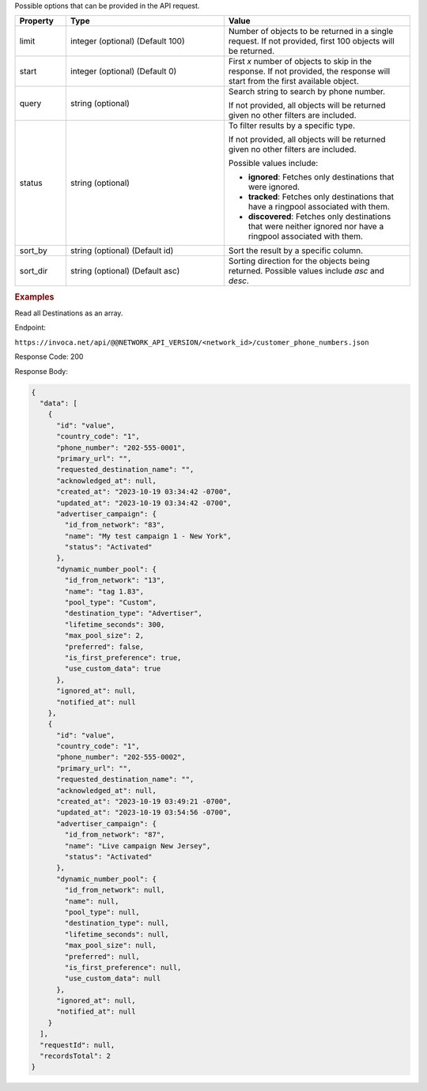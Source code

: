 

.. container:: endpoint-long-description

  Possible options that can be provided in the API request.

  .. list-table::
    :widths: 11 34 40
    :header-rows: 1
    :class: parameters

    * - Property
      - Type
      - Value

    * - limit
      - integer (optional) (Default 100)
      - Number of objects to be returned in a single request. If not provided, first 100 objects will be returned.

    * - start
      - integer (optional) (Default 0)
      - First `x` number of objects to skip in the response. If not provided, the response will start from the first available object.

    * - query
      - string (optional)
      - Search string to search by phone number.

        If not provided, all objects will be returned given no other filters are included.

    * - status
      - string (optional)
      - To filter results by a specific type.

        If not provided, all objects will be returned given no other filters are included.

        Possible values include:

        * **ignored**: Fetches only destinations that were ignored.
        * **tracked**: Fetches only destinations that have a ringpool associated with them.
        * **discovered**: Fetches only destinations that were neither ignored nor have a ringpool associated with them.

    * - sort_by
      - string (optional) (Default id)
      - Sort the result by a specific column.

    * - sort_dir
      - string (optional) (Default asc)
      - Sorting direction for the objects being returned. Possible values include `asc` and `desc`.

  .. rubric:: Examples

  Read all Destinations as an array.

  Endpoint:

  ``https://invoca.net/api/@@NETWORK_API_VERSION/<network_id>/customer_phone_numbers.json``

  Response Code: 200

  Response Body:

  .. code-block:: json

    {
      "data": [
        {
          "id": "value",
          "country_code": "1",
          "phone_number": "202-555-0001",
          "primary_url": "",
          "requested_destination_name": "",
          "acknowledged_at": null,
          "created_at": "2023-10-19 03:34:42 -0700",
          "updated_at": "2023-10-19 03:34:42 -0700",
          "advertiser_campaign": {
            "id_from_network": "83",
            "name": "My test campaign 1 - New York",
            "status": "Activated"
          },
          "dynamic_number_pool": {
            "id_from_network": "13",
            "name": "tag 1.83",
            "pool_type": "Custom",
            "destination_type": "Advertiser",
            "lifetime_seconds": 300,
            "max_pool_size": 2,
            "preferred": false,
            "is_first_preference": true,
            "use_custom_data": true
          },
          "ignored_at": null,
          "notified_at": null
        },
        {
          "id": "value",
          "country_code": "1",
          "phone_number": "202-555-0002",
          "primary_url": "",
          "requested_destination_name": "",
          "acknowledged_at": null,
          "created_at": "2023-10-19 03:49:21 -0700",
          "updated_at": "2023-10-19 03:54:56 -0700",
          "advertiser_campaign": {
            "id_from_network": "87",
            "name": "Live campaign New Jersey",
            "status": "Activated"
          },
          "dynamic_number_pool": {
            "id_from_network": null,
            "name": null,
            "pool_type": null,
            "destination_type": null,
            "lifetime_seconds": null,
            "max_pool_size": null,
            "preferred": null,
            "is_first_preference": null,
            "use_custom_data": null
          },
          "ignored_at": null,
          "notified_at": null
        }
      ],
      "requestId": null,
      "recordsTotal": 2
    }

  .. raw:: html
